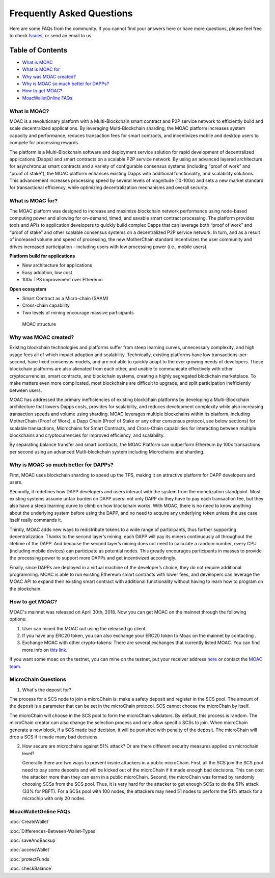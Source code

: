 Frequently Asked Questions
^^^^^^^^^^^^^^^^^^^^^^^^^^^^^^

Here are some FAQs from the community. If you cannot find your answers
here or have more questions, please feel free to check
`Issues <https://github.com/MOACChain/moac-core/issues>`__, or send an
email to us.

Table of Contents
-----------------

-  `What is MOAC <#what-is-moac>`__
-  `What is MOAC for <#what-is-moac-for>`__
-  `Why was MOAC created? <#why-was-moac-created>`__
-  `Why is MOAC so much better for
   DAPPs? <#why-is-moac-so-much-better-for-dapps>`__
-  `How to get MOAC? <#how-to-get-moac>`__
-  `MoacWalletOnline FAQs <#moacwalletonline-faqs>`__

What is MOAC?
~~~~~~~~~~~~~

MOAC is a revolutionary platform with a Multi-Blockchain smart contract
and P2P service network to efficiently build and scale decentralized
applications. By leveraging Multi-Blockchain sharding, the MOAC platform
increases system capacity and performance, reduces transaction fees for
smart contracts, and incentivizes mobile and desktop users to compete
for processing rewards.

The platform is a Multi-Blockchain software and deployment service
solution for rapid development of decentralized applications (Dapps) and
smart contracts on a scalable P2P service network. By using an advanced
layered architecture for asynchronous smart contracts and a variety of
configurable consensus systems (including “proof of work” and “proof of
stake”), the MOAC platform enhances existing Dapps with additional
functionality, and scalability solutions. This advancement increases
processing speed by several levels of magnitude (10-100x) and sets a new
market standard for transactional efficiency, while optimizing
decentralization mechanisms and overall security.

What is MOAC for?
~~~~~~~~~~~~~~~~~

The MOAC platform was designed to increase and maximize blockchain
network performance using node-based computing power and allowing for
on-demand, timed, and savable smart contract processing. The platform
provides tools and APIs to application developers to quickly build
complex Dapps that can leverage both “proof of work” and “proof of
stake” and other scalable consensus systems on a decentralized P2P
service network. In turn, and as a result of increased volume and speed
of processing, the new MotherChain standard incentivizes the user
community and drives increased participation - including users with low
processing power (i.e., mobile users).

**Platform build for applications**

-  New architecture for applications
-  Easy adoption, low cost
-  100x TPS improvement over Ethereum

**Open ecosystem**

-  Smart Contract as a Micro-chain (SAAM)
-  Cross-chain capability
-  Two levels of mining encourage massive participants

.. figure:: ../image/MOACStructure.png
   :alt: MOAC structure

   MOAC structure

Why was MOAC created?
~~~~~~~~~~~~~~~~~~~~~

Existing blockchain technologies and platforms suffer from steep
learning curves, unnecessary complexity, and high usage fees all of
which impact adoption and scalability. Technically, existing platforms
have low transactions-per-second, have fixed consensus models, and are
not able to quickly adapt to the ever growing needs of developers. These
blockchain platforms are also alienated from each other, and unable to
communicate effectively with other cryptocurrencies, smart contracts,
and blockchain systems, creating a highly segregated blockchain
marketplace. To make matters even more complicated, most blockchains are
difficult to upgrade, and split participation inefficiently between
users.

MOAC has addressed the primary inefficiencies of existing blockchain
platforms by developing a Multi-Blockchain architecture that lowers
Dapps costs, provides for scalability, and reduces development
complexity while also increasing transaction speeds and volume using
sharding. MOAC leverages multiple blockchains within its platform,
including MotherChain (Proof of Work), a Dapp Chain (Proof of Stake or
any other consensus protocol, see below sections) for scalable
transactions, Microchains for Smart Contracts, and Cross-Chain
capabilities for interacting between multiple blockchains and
cryptocurrencies for improved efficiency, and scalability.

By separating balance transfer and smart contracts, the MOAC Platform
can outperform Ethereum by 100x transactions per second using an
advanced Mutli-blockchain system including Microchains and sharding.

Why is MOAC so much better for DAPPs?
~~~~~~~~~~~~~~~~~~~~~~~~~~~~~~~~~~~~~

First, MOAC uses blockchain sharding to speed up the TPS, making it an
attractive platform for DAPP developers and users.

Secondly, it redefines how DAPP developers and users interact with the
system from the monetization standpoint. Most existing systems assume
unfair burden on DAPP users: not only DAPP do they have to pay each
transaction fee, but they also have a steep learning curve to climb on
how blockchain works. With MOAC, there is no need to know anything about
the underlying system before using the DAPP, and no need to acquire any
underlying token unless the use case itself really commands it.

Thirdly, MOAC adds new ways to redistribute tokens to a wide range of
participants, thus further supporting decentralization. Thanks to the
second layer’s mining, each DAPP will pay its miners continuously all
throughout the lifetime of the DAPP. And because the second layer’s
mining does not need to calculate a random number, every CPU (including
mobile devices) can participate as potential nodes. This greatly
encourages participants in masses to provide the processing power to
support more DAPPs and get incentivized accordingly.

Finally, since DAPPs are deployed in a virtual machine of the
developer’s choice, they do not require additional programming. MOAC is
able to run existing Ethereum smart contracts with lower fees, and
developers can leverage the MOAC API to expand their existing smart
contract with additional functionality without having to learn how to
program on the blockchain.

How to get MOAC?
~~~~~~~~~~~~~~~~

MOAC's mainnet was released on April 30th, 2018. Now you can get MOAC on
the mainnet through the following options:

1. User can mined the MOAC out using the released go client.
2. If you have any ERC20 token, you can also exchange your ERC20 token
   to Moac on the mainnet by contacting .
3. Exchange MOAC with other crypto-tokens: There are several exchanges
   that currently listed MOAC. You can find more info on `this
   link <https://www.feixiaohao.com/currencies/moac/>`__.

If you want some moac on the testnet, you can mine on the testnet, put
your receiver address
`here <https://faucet.moacchina.com/>`__ or contact
the `MOAC team <info@moac.io>`__.


MicroChain Questions
~~~~~~~~~~~~~~~~~~~~~

1. What's the deposit for?

The process for a SCS node to join a microChain is: make a safety
deposit and register in the SCS pool. The amount of the deposit is a
parameter that can be set in the microChain protocol. SCS cannot choose
the microChain by itself.

The microChain will choose in the SCS pool to form the microChain
validators. By default, this process is random. The microChain creator
can also change the selection process and only allow specific SCSs to
join. When microChain generate a new block, if a SCS made bad decision,
it will be punished with penalty of the deposit. The microChain will
drop a SCS if it made many bad decisions.

2. How secure are microchains against 51% attack? Or are there different
   security measures applied on microchain level?

   Generally there are two ways to prevent inside attackers in a public
   microChain. First, all the SCS join the SCS pool need to pay some
   deposits and will be kicked out of the microChain if it made enough
   bad decisions. This can cost the attacker more than they can earn in
   a public microChain. Second, the microChain was formed by randomly
   choosing SCSs from the SCS pool. Thus, it is very hard for the
   attacker to get enough SCSs to do the 51% attack (33% for PBFT). For
   a SCSs pool with 100 nodes, the attackers may need 51 nodes to
   perform the 51% attack for a microchip with only 20 nodes.

MoacWalletOnline FAQs
~~~~~~~~~~~~~~~~~~~~~

:doc:`CreateWallet`

:doc:`Differences-Between-Wallet-Types`

:doc:`saveAndBackup`

:doc:`accessWallet`

:doc:`protectFunds`

:doc:`checkBalance`

